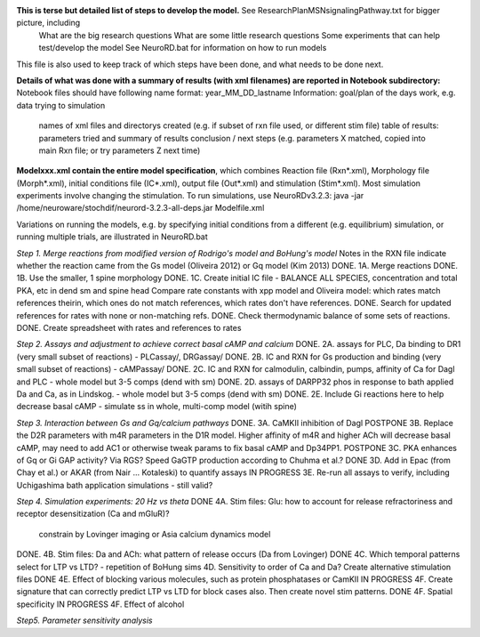 **This is terse but detailed list of steps to develop the model.**  See ResearchPlanMSNsignalingPathway.txt for bigger picture, including
     What are the big research questions
     What are some little research questions
     Some experiments that can help test/develop the model
     See NeuroRD.bat for information on how to run models
This file is also used to keep track of which steps have been done, and what needs to be done next.

**Details of what was done with a summary of results (with xml filenames) are reported in Notebook subdirectory:**
Notebook files should have following name format: year_MM_DD_lastname
Information: goal/plan of the days work, e.g. data trying to simulation
	     names of xml files and directorys created (e.g. if subset of rxn file used, or different stim file)
	     table of results: parameters tried and summary of results
	     conclusion / next steps (e.g. parameters X matched, copied into main Rxn file; or try parameters Z next time)

**Modelxxx.xml contain the entire model specification**, which combines Reaction file (Rxn*.xml), Morphology file (Morph*.xml), initial conditions file (IC*.xml), output file (Out*.xml) and stimulation (Stim*.xml).  Most simulation experiments involve changing the stimulation. To run simulations, use NeuroRDv3.2.3:
java -jar  /home/neuroware/stochdif/neurord-3.2.3-all-deps.jar Modelfile.xml

Variations on running the models, e.g. by specifying initial conditions from a different (e.g. equilibrium) simulation, or running multiple trials, are illustrated in NeuroRD.bat

*Step 1. Merge reactions from modified version of Rodrigo's model and BoHung's model*
Notes in the RXN file indicate whether the reaction came from the Gs model (Oliveira 2012) or Gq model (Kim 2013)
DONE. 1A. Merge reactions
DONE. 1B. Use the smaller, 1 spine morphology
DONE. 1C. Create initial IC file - BALANCE ALL SPECIES, concentration and total PKA, etc in dend sm and spine head
Compare rate constants with xpp model and Oliveira model: which rates match references theirin, which ones do not match references, which rates don't have references.
DONE. Search for updated references for rates with none or non-matching refs.  
DONE. Check thermodynamic balance of some sets of reactions.
DONE. Create spreadsheet with rates and references to rates

*Step 2. Assays and adjustment to achieve correct basal cAMP and calcium*
DONE. 2A. assays for PLC, Da binding to DR1 (very small subset of reactions) - PLCassay/, DRGassay/
DONE. 2B. IC and RXN for Gs production and binding (very small subset of reactions) - cAMPassay/
DONE. 2C. IC and RXN for calmodulin, calbindin, pumps, affinity of Ca for Dagl and PLC - whole model but 3-5 comps (dend with sm)
DONE. 2D. assays of DARPP32 phos in response to bath applied Da and Ca, as in Lindskog. -  whole model but 3-5 comps (dend with sm)
DONE. 2E. Include Gi reactions here to help decrease basal cAMP - simulate ss in whole, multi-comp model (witih spine)

*Step 3. Interaction between Gs and Gq/calcium pathways*
DONE. 3A. CaMKII inhibition of Dagl
POSTPONE 3B. Replace the D2R parameters with m4R parameters in the D1R model. Higher affinity of m4R and higher ACh will decrease basal cAMP, may need to add AC1 or otherwise tweak params to fix basal cAMP and Dp34PP1.
POSTPONE 3C. PKA enhances of Gq or Gi GAP activity?  Via RGS?  Speed GaGTP production according to Chuhma et al.?
DONE 3D. Add in Epac (from Chay et al.) or AKAR (from Nair ... Kotaleski) to quantify assays
IN PROGRESS 3E. Re-run all assays to verify, including Uchigashima bath application simulations - still valid?

*Step 4.  Simulation experiments: 20 Hz vs theta*
DONE 4A. Stim files: Glu: how to account for release refractoriness and receptor desensitization (Ca and mGluR)?
    constrain by Lovinger imaging or Asia calcium dynamics model
DONE. 4B. Stim files: Da and ACh: what pattern of release occurs (Da from Lovinger)
DONE 4C. Which temporal patterns select for LTP vs LTD? - repetition of BoHung sims
4D. Sensitivity to order of Ca and Da?  Create alternative stimulation files
DONE 4E. Effect of blocking various molecules, such as protein phosphatases or CamKII
IN PROGRESS 4F. Create signature that can correctly predict LTP vs LTD for block cases also.  Then create novel stim patterns.
DONE 4F. Spatial specificity
IN PROGRESS 4F. Effect of alcohol

*Step5. Parameter sensitivity analysis*
